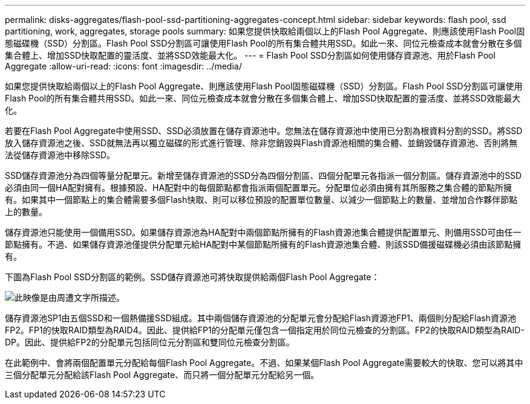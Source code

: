 ---
permalink: disks-aggregates/flash-pool-ssd-partitioning-aggregates-concept.html 
sidebar: sidebar 
keywords: flash pool, ssd partitioning, work, aggregates, storage pools 
summary: 如果您提供快取給兩個以上的Flash Pool Aggregate、則應該使用Flash Pool固態磁碟機（SSD）分割區。Flash Pool SSD分割區可讓使用Flash Pool的所有集合體共用SSD。如此一來、同位元檢查成本就會分散在多個集合體上、增加SSD快取配置的靈活度、並將SSD效能最大化。 
---
= Flash Pool SSD分割區如何使用儲存資源池、用於Flash Pool Aggregate
:allow-uri-read: 
:icons: font
:imagesdir: ../media/


[role="lead"]
如果您提供快取給兩個以上的Flash Pool Aggregate、則應該使用Flash Pool固態磁碟機（SSD）分割區。Flash Pool SSD分割區可讓使用Flash Pool的所有集合體共用SSD。如此一來、同位元檢查成本就會分散在多個集合體上、增加SSD快取配置的靈活度、並將SSD效能最大化。

若要在Flash Pool Aggregate中使用SSD、SSD必須放置在儲存資源池中。您無法在儲存資源池中使用已分割為根資料分割的SSD。將SSD放入儲存資源池之後、SSD就無法再以獨立磁碟的形式進行管理、除非您銷毀與Flash資源池相關的集合體、並銷毀儲存資源池、否則將無法從儲存資源池中移除SSD。

SSD儲存資源池分為四個等量分配單元。新增至儲存資源池的SSD分為四個分割區、四個分配單元各指派一個分割區。儲存資源池中的SSD必須由同一個HA配對擁有。根據預設、HA配對中的每個節點都會指派兩個配置單元。分配單位必須由擁有其所服務之集合體的節點所擁有。如果其中一個節點上的集合體需要多個Flash快取、則可以移位預設的配置單位數量、以減少一個節點上的數量、並增加合作夥伴節點上的數量。

儲存資源池只能使用一個備用SSD。如果儲存資源池為HA配對中兩個節點所擁有的Flash資源池集合體提供配置單元、則備用SSD可由任一節點擁有。不過、如果儲存資源池僅提供分配單元給HA配對中某個節點所擁有的Flash資源池集合體、則該SSD備援磁碟機必須由該節點擁有。

下圖為Flash Pool SSD分割區的範例。SSD儲存資源池可將快取提供給兩個Flash Pool Aggregate：

image::../media/shared-ssds-overview.gif[此映像是由周遭文字所描述。]

儲存資源池SP1由五個SSD和一個熱備援SSD組成。其中兩個儲存資源池的分配單元會分配給Flash資源池FP1、兩個則分配給Flash資源池FP2。FP1的快取RAID類型為RAID4。因此、提供給FP1的分配單元僅包含一個指定用於同位元檢查的分割區。FP2的快取RAID類型為RAID-DP。因此、提供給FP2的分配單元包括同位元分割區和雙同位元檢查分割區。

在此範例中、會將兩個配置單元分配給每個Flash Pool Aggregate。不過、如果某個Flash Pool Aggregate需要較大的快取、您可以將其中三個分配單元分配給該Flash Pool Aggregate、而只將一個分配單元分配給另一個。
